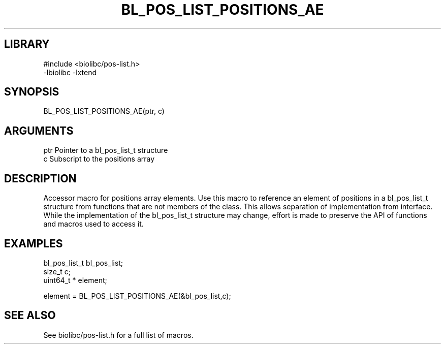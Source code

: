 \" Generated by /home/bacon/scripts/gen-get-set
.TH BL_POS_LIST_POSITIONS_AE 3

.SH LIBRARY
.nf
.na
#include <biolibc/pos-list.h>
-lbiolibc -lxtend
.ad
.fi

\" Convention:
\" Underline anything that is typed verbatim - commands, etc.
.SH SYNOPSIS
.PP
.nf 
.na
BL_POS_LIST_POSITIONS_AE(ptr, c)
.ad
.fi

.SH ARGUMENTS
.nf
.na
ptr             Pointer to a bl_pos_list_t structure
c               Subscript to the positions array
.ad
.fi

.SH DESCRIPTION

Accessor macro for positions array elements.  Use this macro to reference
an element of positions in a bl_pos_list_t structure from functions
that are not members of the class.
This allows separation of implementation from interface.  While the
implementation of the bl_pos_list_t structure may change, effort is made to
preserve the API of functions and macros used to access it.

.SH EXAMPLES

.nf
.na
bl_pos_list_t   bl_pos_list;
size_t          c;
uint64_t *      element;

element = BL_POS_LIST_POSITIONS_AE(&bl_pos_list,c);
.ad
.fi

.SH SEE ALSO

See biolibc/pos-list.h for a full list of macros.

